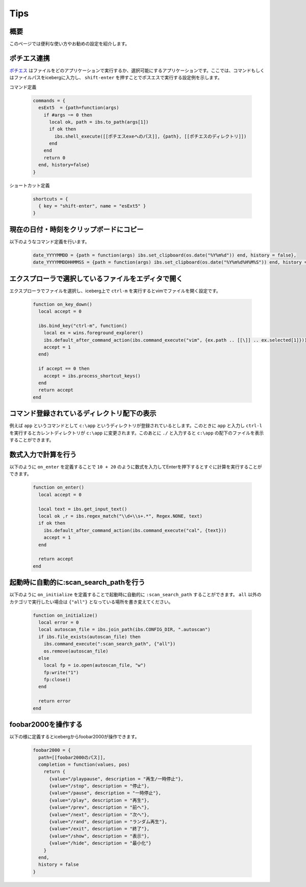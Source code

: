 Tips
=================================
概要
--------------------
このページでは便利な使い方やお勧めの設定を紹介します。

ポチエス連携
--------------------------------------------
`ポチエス <http://www.geocities.jp/pochi_s2004/pochi.html>`_ はファイルをどのアプリケーションで実行するか、選択可能にするアプリケーションです。ここでは、コマンドもしくはファイルパスをicebergに入力し、 ``shift-enter`` を押すことでポスエスで実行する設定例を示します。

コマンド定義

    .. code-block:: lua

        commands = {
          esExt5  = {path=function(args)
            if #args ~= 0 then
              local ok, path = ibs.to_path(args[1])
              if ok then
                ibs.shell_execute([[ポチエスexeへのパス]], {path}, [[ポチエスのディレクトリ]])
              end
            end
            return 0
          end, history=false}
        }

ショートカット定義

    .. code-block:: lua
        
        shortcuts = {
          { key = "shift-enter", name = "esExt5" }
        }


現在の日付・時刻をクリップボードにコピー
-------------------------------------------------
以下のようなコマンド定義を行います。

    .. code-block:: lua

        date_YYYYMMDD = {path = function(args) ibs.set_clipboard(os.date("%Y%m%d")) end, history = false},
        date_YYYYMMDDHHMMSS = {path = function(args) ibs.set_clipboard(os.date("%Y%m%d%H%M%S")) end, history = false},

エクスプローラで選択しているファイルをエディタで開く
--------------------------------------------------------
エクスプローラでファイルを選択し、iceberg上で ``ctrl-m`` を実行するとvimでファイルを開く設定です。

    .. code-block:: lua

        function on_key_down()
          local accept = 0
        
          ibs.bind_key("ctrl-m", function()
            local ex = wins.foreground_explorer()
            ibs.default_after_command_action(ibs.command_execute("vim", {ex.path .. [[\]] .. ex.selected[1]}))
            accept = 1
          end)
        
          if accept == 0 then
            accept = ibs.process_shortcut_keys() 
          end
          return accept
        end

コマンド登録されているディレクトリ配下の表示
--------------------------------------------------------
例えば ``app`` というコマンドとして ``c:\app`` というディレクトリが登録されているとします。このときに ``app`` と入力し ``ctrl-l`` を実行するとカレントディレクトリが ``c:\app`` に変更されます。このあとに ``./`` と入力すると ``c:\app`` の配下のファイルを表示することができます。

数式入力で計算を行う
--------------------------------------------------------
以下のように ``on_enter`` を定義することで ``10 + 20`` のように数式を入力してEnterを押下するとすぐに計算を実行することができます。


    .. code-block:: lua

        function on_enter()
          local accept = 0
        
          local text = ibs.get_input_text()
          local ok ,r = ibs.regex_match("\\d+\\s+.*", Regex.NONE, text)
          if ok then
            ibs.default_after_command_action(ibs.command_execute("cal", {text}))
            accept = 1
          end
        
          return accept
        end

起動時に自動的に:scan_search_pathを行う
--------------------------------------------------------
以下のように ``on_initialize`` を定義することで起動時に自動的に ``:scan_search_path`` することができます。 ``all`` 以外のカテゴリで実行したい場合は ``{"all"}`` となっている場所を書き変えてください。

    .. code-block:: lua
        
        function on_initialize()
          local error = 0
          local autoscan_file = ibs.join_path(ibs.CONFIG_DIR, ".autoscan")
          if ibs.file_exists(autoscan_file) then
            ibs.command_execute(":scan_search_path", {"all"})
            os.remove(autoscan_file)
          else
            local fp = io.open(autoscan_file, "w")
            fp:write("1")
            fp:close()
          end
        
          return error
        end

foobar2000を操作する
--------------------------------------------------------
以下の様に定義するとicebergからfoobar2000が操作できます。


    .. code-block:: lua
        
        foobar2000 = { 
          path=[[foobar2000のパス]],
          completion = function(values, pos)
            return {
              {value="/playpause", description = "再生/一時停止"},
              {value="/stop", description = "停止"},
              {value="/pause", description = "一時停止"},
              {value="/play", description = "再生"},
              {value="/prev", description = "前へ"},
              {value="/next", description = "次へ"},
              {value="/rand", description = "ランダム再生"},
              {value="/exit", description = "終了"},
              {value="/show", description = "表示"},
              {value="/hide", description = "最小化"}
            }
          end,
          history = false
        }
